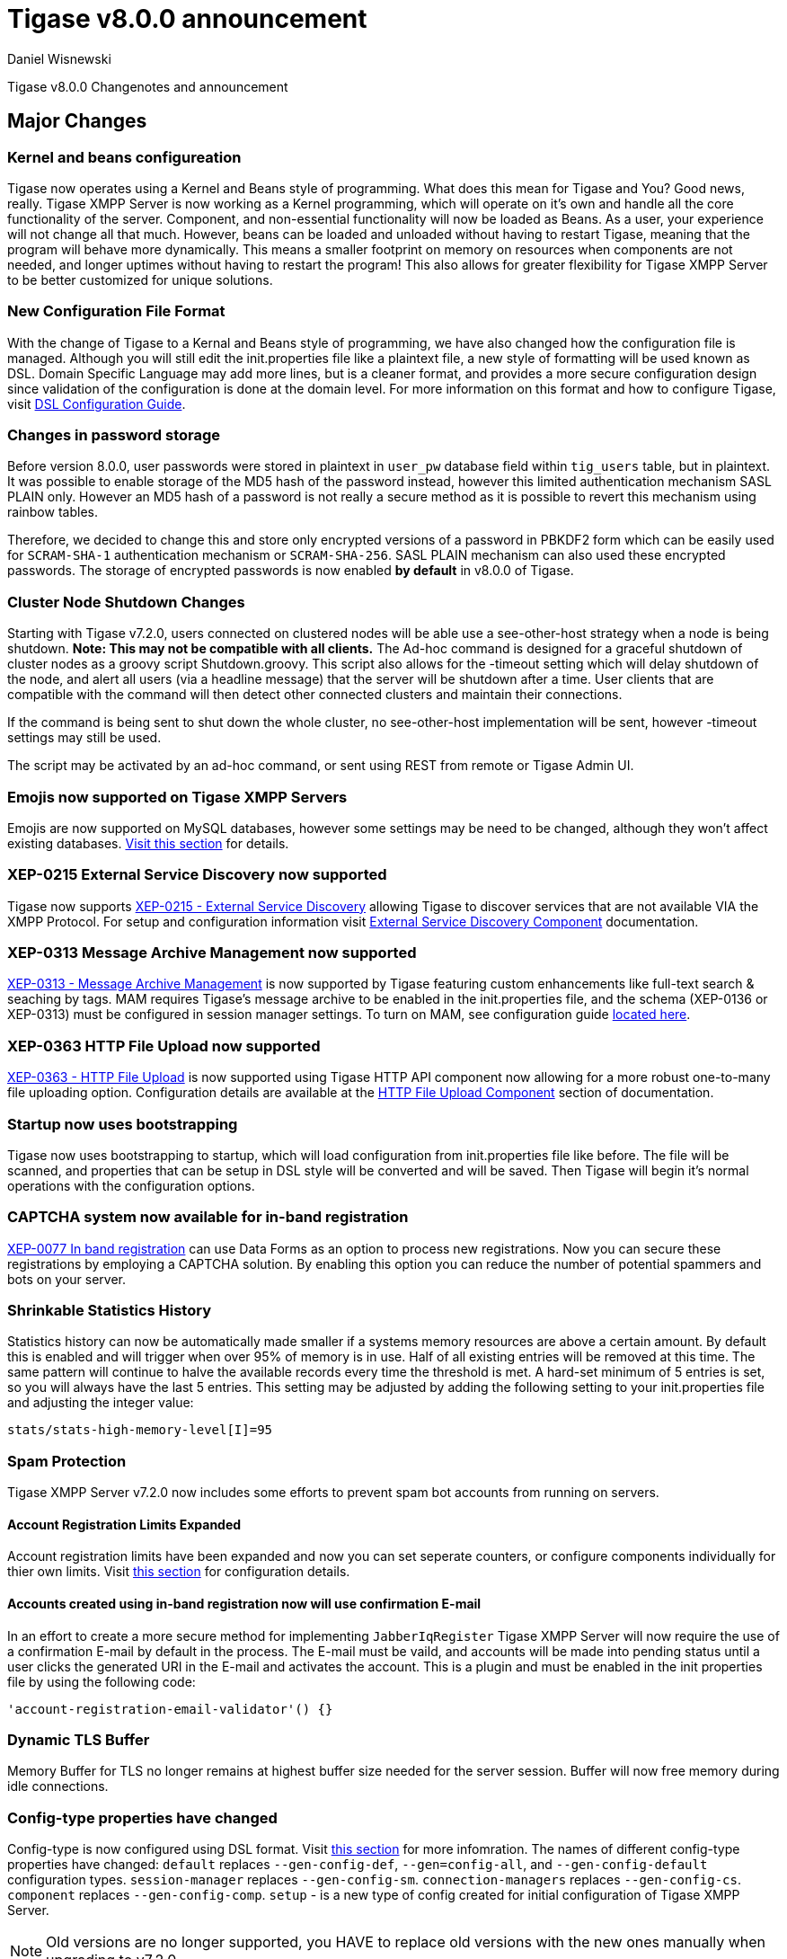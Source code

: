 [[tigase800]]
= Tigase v8.0.0 announcement
:author: Daniel Wisnewski
:date: 2015-25-08 22:09

Tigase v8.0.0 Changenotes and announcement

:toc:

== Major Changes

=== Kernel and beans configureation
Tigase now operates using a Kernel and Beans style of programming.  What does this mean for Tigase and You?  Good news, really.
Tigase XMPP Server is now working as a Kernel programming, which will operate on it's own and handle all the core functionality of the server.  Component, and non-essential functionality will now be loaded as Beans.  As a user, your experience will not change all that much.  However, beans can be loaded and unloaded without having to restart Tigase, meaning that the program will behave more dynamically.  This means a smaller footprint on memory on resources when components are not needed, and longer uptimes without having to restart the program!  This also allows for greater flexibility for Tigase XMPP Server to be better customized for unique solutions.

=== New Configuration File Format
With the change of Tigase to a Kernal and Beans style of programming, we have also changed how the configuration file is managed.  Although you will still edit the init.properties file like a plaintext file, a new style of formatting will be used known as DSL.
Domain Specific Language may add more lines, but is a cleaner format, and provides a more secure configuration design since validation of the configuration is done at the domain level.
For more information on this format and how to configure Tigase, visit xref:dslConfig[DSL Configuration Guide].

=== Changes in password storage
Before version 8.0.0, user passwords were stored in plaintext in `user_pw` database field within `tig_users` table, but in plaintext.
It was possible to enable storage of the MD5 hash of the password instead, however this limited authentication mechanism SASL PLAIN only.
However an MD5 hash of a password is not really a secure method as it is possible to revert this mechanism using rainbow tables.

Therefore, we decided to change this and store only encrypted versions of a password in PBKDF2 form which can be easily used for `SCRAM-SHA-1` authentication mechanism or `SCRAM-SHA-256`.
SASL PLAIN mechanism can also used these encrypted passwords.  The storage of encrypted passwords is now enabled *by default* in v8.0.0 of Tigase.

=== Cluster Node Shutdown Changes
Starting with Tigase v7.2.0, users connected on clustered nodes will be able use a +see-other-host+ strategy when a node is being shutdown.  *Note: This may not be compatible with all clients.*
The Ad-hoc command is designed for a graceful shutdown of cluster nodes as a groovy script Shutdown.groovy.
This script also allows for the -timeout setting which will delay shutdown of the node, and alert all users (via a headline message) that the server will be shutdown after a time.  User clients that are compatible with the command will then detect other connected clusters and maintain their connections.

If the command is being sent to shut down the whole cluster, no +see-other-host+ implementation will be sent, however -timeout settings may still be used.

The script may be activated by an ad-hoc command, or sent using REST from remote or Tigase Admin UI.

=== Emojis now supported on Tigase XMPP Servers
Emojis are now supported on MySQL databases, however some settings may be need to be changed, although they won't affect existing databases.  xref:emojisupportSQL[Visit this section] for details.

=== XEP-0215 External Service Discovery now supported
Tigase now supports link:https://xmpp.org/extensions/xep-0215.html[XEP-0215 - External Service Discovery] allowing Tigase to discover services that are not available VIA the XMPP Protocol.  For setup and configuration information visit xref:_tigase_external_service_discovery[External Service Discovery Component] documentation.

=== XEP-0313 Message Archive Management now supported
link:https://xmpp.org/extensions/xep-0313.html[XEP-0313 - Message Archive Management] is now supported by Tigase featuring custom enhancements like full-text search & seaching by tags.  MAM requires Tigase's message archive to be enabled in the init.properties file, and the schema (XEP-0136 or XEP-0313) must be configured in session manager settings.
To turn on MAM, see configuration guide xref:_support_for_mam[located here].

=== XEP-0363 HTTP File Upload now supported
link:https://xmpp.org/extensions/xep-0363.html[XEP-0363 - HTTP File Upload] is now supported using Tigase HTTP API component now allowing for a more robust one-to-many file uploading option.  Configuration details are available at the xref:XEP0363[HTTP File Upload Component] section of documentation.

=== Startup now uses bootstrapping
Tigase now uses bootstrapping to startup, which will load configuration from init.properties file like before.  The file will be scanned, and properties that can be setup in DSL style will be converted and will be saved.  Then Tigase will begin it's normal operations with the configuration options.

=== CAPTCHA system now available for in-band registration
link:https://xmpp.org/extensions/xep-0077.html[XEP-0077 In band registration] can use Data Forms as an option to process new registrations.  Now you can secure these registrations by employing a CAPTCHA solution.  By enabling this option you can reduce the number of potential spammers and bots on your server.

=== Shrinkable Statistics History
Statistics history can now be automatically made smaller if a systems memory resources are above a certain amount.  By default this is enabled and will trigger when over 95% of memory is in use.  Half of all existing entries will be removed at this time.
The same pattern will continue to halve the available records every time the threshold is met.  A hard-set minimum of 5 entries is set, so you will always have the last 5 entries.
This setting may be adjusted by adding the following setting to your init.properties file and adjusting the integer value:
[source,properties]
-----
stats/stats-high-memory-level[I]=95
-----

=== Spam Protection
Tigase XMPP Server v7.2.0 now includes some efforts to prevent spam bot accounts from running on servers.

==== Account Registration Limits Expanded
Account registration limits have been expanded and now you can set seperate counters, or configure components individually for thier own limits. Visit xref:accountRegLimit[this section] for configuration details.

==== Accounts created using in-band registration now will use confirmation E-mail
In an effort to create a more secure method for implementing `JabberIqRegister` Tigase XMPP Server will now require the use of a confirmation E-mail by default in the process. The E-mail must be vaild, and accounts will be made into pending status until a user clicks the generated URI in the E-mail and activates the account.
This is a plugin and must be enabled in the init properties file by using the following code:
[source,properties]
-----
'account-registration-email-validator'() {}
-----

=== Dynamic TLS Buffer
Memory Buffer for TLS no longer remains at highest buffer size needed for the server session. Buffer will now free memory during idle connections.

=== Config-type properties have changed
Config-type is now configured using DSL format.  Visit xref:configType[this section] for more infomration.
The names of different config-type properties have changed:
`default` replaces `--gen-config-def`, `--gen=config-all`, and `--gen-config-default` configuration types.
`session-manager` replaces `--gen-config-sm`.
`connection-managers` replaces `--gen-config-cs`.
`component` replaces `--gen-config-comp`.
`setup` - is a new type of config created for initial configuration of Tigase XMPP Server.

NOTE: Old versions are no longer supported, you HAVE to replace old versions with the new ones manually when upgrading to v7.2.0.

=== Database Watchdog implemented
It is now possible to set connection testing to databases when connections are idle and customize the frequency with which this is done.  Visit xref:databaseWatchdog[this section] for more details.

== New Minor Features & Behavior Changes
- link:https://projects.tigase.org/issues/611[#611] Support for Message of the Day is now enabled in Tigase XMPP Server and can be administed using link:http://xmpp.org/extensions/xep-0133.html#set-motd[XEP-0133 Service Administration].
- link:https://projects.tigase.org/issues/1449[#1449] Monitoring modules now works in OSGi mode.
- link:https://projects.tigase.org/issues/3802[#3802] Implementation and API of LocalEventBus and ClusteredEventBus has been unified and is now available as EventBus.
- link:https://projects.tigase.org/issues/4654[#4654] PubSub component has been updated and new schema uses UTF-8 encoding when hashing database lookup.
- link:https://projects.tigase.org/issues/4776[#4776] Tigase `DbSchemaLoader` now prompts for password if one is missing from command line.
- link:https://projects.tigase.org/issues/4859[#4859] Tigase `DbSchemaLoader` now can support using SSL when connecting to databases.
- link:https://projects.tigase.org/issues/4874[#4874] Tigase Test Suite has been uppdated to correspond to all changes for v7.2.0.
- #5005 Detailed logging configuration is now available in DSL format. See xref:[customLogging] for more details.
- link:https://projects.tigase.org/issues/5069[#5069] Packet processed statistics now seperates results based on XML Namespaces.
- link:https://projects.tigase.org/issues/5079[#5079] Tigase `DbSchemaLoader` can now process multiple .sql files in one command by using a comma seperated list when calling.
- link:https://projects.tigase.org/issues/5086[#5086] Tigase server monitor is loaded after delay to prevent NPE during startup.
- link:https://projects.tigase.org/issues/5149[#5149] `StanzaReceiver` and `StanzaSender` Components have been depereciated and are no longer part of Tigase XMPP Server.
- link:https://projects.tigase.org/issues/5150[#5150] All TigaseDB tables now use the `tig_` prefix.
- link:https://projects.tigase.org/issues/5293[#5293] `DbSchemaLoader` now will fail execution instead of skipping when encountering missing files.
- link:https://projects.tigase.org/issues/5397[#5397] Webhelp Documenation will no longer be built.
- link:https://projects.tigase.org/issues/5422[#5422] Errors with Beans will now result in compact and more readable StackTrace print in console log.
- link:https://projects.tigase.org/issues/5423[#5423] System configuration will now be printed to log file as `ConfigHolder.loadConfiguration` output.
- link:https://projects.tigase.org/issues/5429[#5429] Adjusted settings for Dynamic Rostering now can use seperate beans for multiple implementations.
- link:https://projects.tigase.org/issues/5430[#5430] `BindResource` is now set to FINER log level to reduce console output verbosity.
- link:https://projects.tigase.org/issues/5475[#5475] Setting default environment variables is now possible in init.properties file using `env('env-1', 'def-value')` lines. Details available xref:dslEnv[in DSL Configuration] section.


== Fixes
- #3611 Fixed TheadExceptionHandler caused by ACS unable to read PubSub schema changes.
- #3686 Issues with processing XHTML-IM have been fixed, and now render correctly messages with multiple CData items.
- link:https://projects.tigase.org/issues/3689[#3689] Packets returned from CM no longer bear the original senders' jid.
- link:https://projects.tigase.org/issues/3803[#3803] New call `RouteEvent` has been added to check to list and check events and determine which should be forwarded to other nodes.
- link:https://projects.tigase.org/issues/3822[#3822] Error is now thrown if listner is registered for an event that is not found in EventBus.
- #3910 Fixed NPE in SessionManager when session is closed during execution of everyMinute method.
- #3911 Fixed issue of dropping connections during thread load distribution.
- link:https://projects.tigase.org/issues/4185[#4185] Fixed an error where messages would be duplicated on stream resumption due to a counter being reset upon reconnection.
- link:https://projects.tigase.org/issues/4447[#4447] Fixed condition where expired messages in offline store would cause locks.
- link:https://projects.tigase.org/issues/4672[#4672] Fixed `UnsupportedOperationException` occuring during configuration of `WebSocketConnectionClustered`.
- link:https://projects.tigase.org/issues/4776[#4776] `DBSchemaLoader` now asks for user credentials if parameter is missing.  Exceptions are no longer thrown if file specified is not found.
- link:https://projects.tigase.org/issues/4885[#4885] `client-port-delay-listening` no longer causes exception when called.
- #5005 Fixed an issue where disabling components would result in server shutdown.
- link:https://projects.tigase.org/issues/5042[#5042] Fixed issue when implementing custom SASL providers, mechanisms and callback handler factories.
- link:https://projects.tigase.org/issues/5066[#5066] Fixed issue initializing databases using MongoDB.
- link:https://projects.tigase.org/issues/5076[#5076] last_login and last_logout values are now properly updated while using SASL SCRAM authentication.
- link:https://projects.tigase.org/issues/5084[#5084] SCRAM now checks to see if account is disabled before retriving password.
- link:https://projects.tigase.org/issues/5085[#5085] Fixed `too many beans implemented` error in Monitor Component.
- link:https://projects.tigase.org/issues/5088[#5088] Removed unnecessary SASL request processing after session is closed.
- #5118 Fixed NPE during query of privacy lists then `type` is missing.
- link:https://projects.tigase.org/issues/5303[#5303] Fixed beans not being overriden by configuration if they were registered in `RegistrarBean` or `AbstractKernelBasedComponent`.
- link:https://projects.tigase.org/issues/5311[#5311] Offline messages are no longer dumped from MongoDB when restarting server.
- link:https://projects.tigase.org/issues/5394[#5394] Loading main Derby schema no longer throws exceptions.
- link:https://projects.tigase.org/issues/5450[#5450] Server no longer automatically shuts down when default or other db can not be found or accessed.
- link:https://projects.tigase.org/issues/5480[#5480] Fixed issue in Derby DB where obtaining offline messages results in SQLException.
- link:https://projects.tigase.org/issues/5525[#5525] Fixed S2S `invalid-namespace` error being returned during connection establishment.

== Component Changes

=== PubSub
- link:https://projects.tigase.org/issues/5033[#5033] PubSub now compatable with using emojis in pubsub items.
